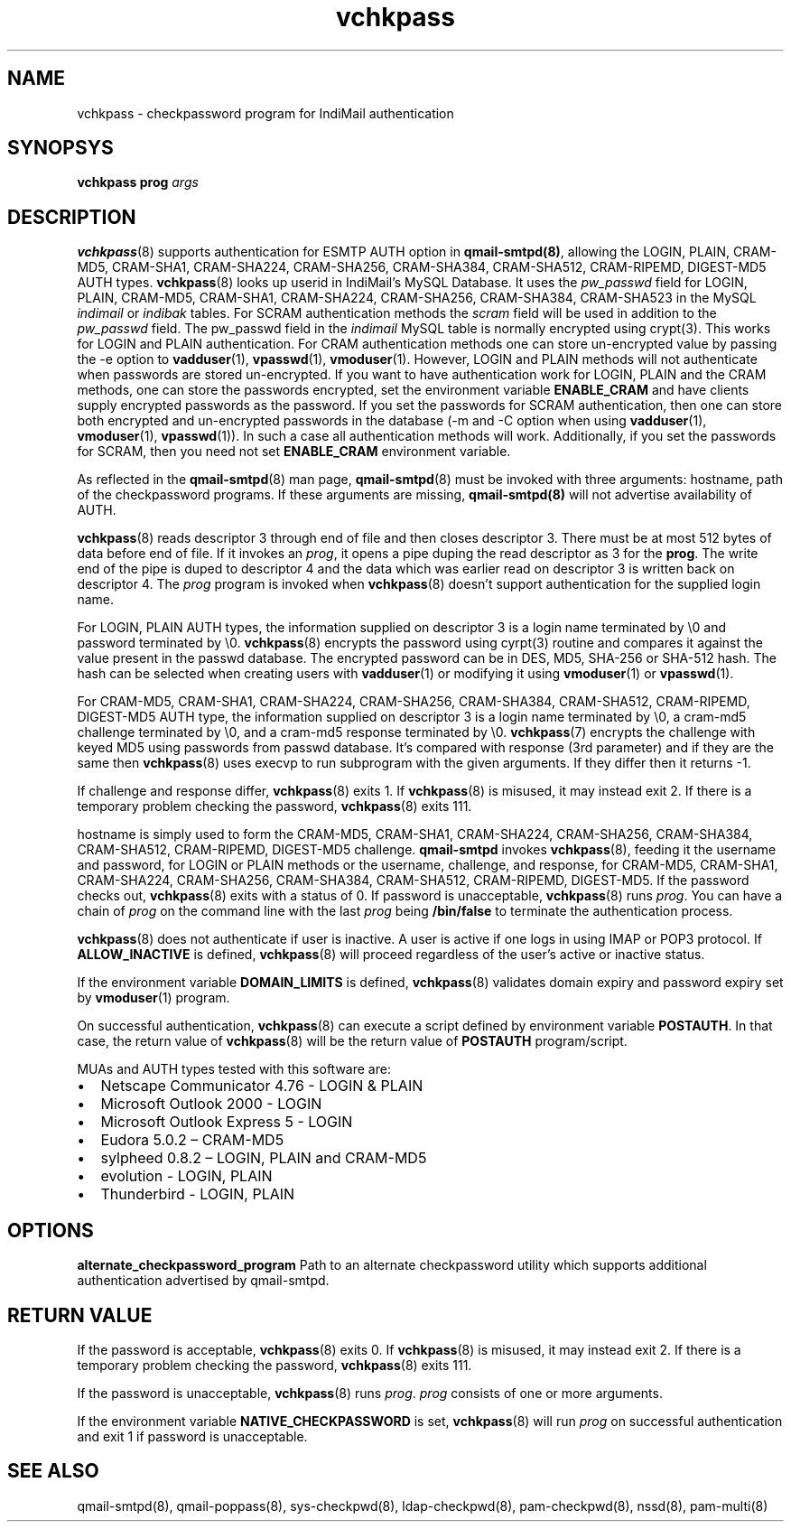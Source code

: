 .TH vchkpass 8
.SH NAME
vchkpass \- checkpassword program for IndiMail authentication

.SH SYNOPSYS
\fBvchkpass\fR \fBprog\fR \fIargs\fR

.SH DESCRIPTION
\fBvchkpass\fR(8) supports authentication for ESMTP AUTH option in
\fBqmail-smtpd(8)\fR, allowing the LOGIN, PLAIN, CRAM-MD5, CRAM-SHA1,
CRAM-SHA224, CRAM-SHA256, CRAM-SHA384, CRAM-SHA512, CRAM-RIPEMD, DIGEST-MD5
AUTH types. \fBvchkpass\fR(8) looks up userid in IndiMail's MySQL Database.
It uses the \fIpw_passwd\fR field for LOGIN, PLAIN, CRAM-MD5, CRAM-SHA1,
CRAM-SHA224, CRAM-SHA256, CRAM-SHA384, CRAM-SHA523 in the MySQL
\fIindimail\fR or \fIindibak\fR tables. For SCRAM authentication methods
the \fIscram\fR field will be used in addition to the \fIpw_passwd\fR
field. The pw_passwd field in the \fIindimail\fR MySQL table is normally
encrypted using crypt(3). This works for LOGIN and PLAIN authentication.
For CRAM authentication methods one can store un-encrypted
value by passing the -e option to \fBvadduser\fR(1), \fBvpasswd\fR(1),
\fBvmoduser\fR(1). However, LOGIN and PLAIN methods will not authenticate
when passwords are stored un-encrypted. If you want to have authentication
work for LOGIN, PLAIN and the CRAM methods, one can store the passwords
encrypted, set the environment variable \fBENABLE_CRAM\fR and have clients
supply encrypted passwords as the password. If you set the passwords for
SCRAM authentication, then one can store both encrypted and un-encrypted
passwords in the database (-m and -C option when using \fBvadduser\fR(1),
\fBvmoduser\fR(1), \fBvpasswd\fR(1)). In such a case all authentication
methods will work. Additionally, if you set the passwords for SCRAM, then
you need not set \fBENABLE_CRAM\fR environment variable.

As reflected in the \fBqmail-smtpd\fR(8) man page, \fBqmail-smtpd\fR(8)
must be invoked with three arguments: hostname, path of the checkpassword
programs. If these arguments are missing, \fBqmail-smtpd(8)\fR will not
advertise availability of AUTH.

\fBvchkpass\fR(8) reads descriptor 3 through end of file and then closes
descriptor 3. There must be at most 512 bytes of data before end of file.
If it invokes an \fIprog\fR, it opens a pipe duping the read descriptor as
3 for the \fBprog\fR. The write end of the pipe is duped to descriptor 4
and the data which was earlier read on descriptor 3 is written back on
descriptor 4. The \fIprog\fR program is invoked when \fBvchkpass\fR(8)
doesn't support authentication for the supplied login name.

For LOGIN, PLAIN AUTH types, the information supplied on descriptor 3 is a
login name terminated by \\0 and password terminated by \\0.
\fBvchkpass\fR(8) encrypts the password using cyrpt(3) routine and compares
it against the value present in the passwd database. The encrypted password
can be in DES, MD5, SHA-256 or SHA-512 hash. The hash can be selected when
creating users with \fBvadduser\fR(1) or modifying it using
\fBvmoduser\fR(1) or \fBvpasswd\fR(1).

For CRAM-MD5, CRAM-SHA1, CRAM-SHA224, CRAM-SHA256, CRAM-SHA384,
CRAM-SHA512, CRAM-RIPEMD, DIGEST-MD5 AUTH type, the information supplied on
descriptor 3 is a login name terminated by \\0, a cram-md5 challenge
terminated by \\0, and a cram-md5 response terminated by \\0.
\fBvchkpass\fR(7) encrypts the challenge with keyed MD5 using passwords
from passwd database. It's compared with response (3rd parameter) and if
they are the same then \fBvchkpass\fR(8) uses execvp to run subprogram with
the given arguments. If they differ then it returns -1.

If challenge and response differ, \fBvchkpass\fR(8) exits 1. If
\fBvchkpass\fR(8) is misused, it may instead exit 2. If there is a
temporary problem checking the password, \fBvchkpass\fR(8) exits 111.

hostname is simply used to form the CRAM-MD5, CRAM-SHA1, CRAM-SHA224,
CRAM-SHA256, CRAM-SHA384, CRAM-SHA512, CRAM-RIPEMD, DIGEST-MD5 challenge.
\fBqmail-smtpd\fR invokes \fBvchkpass\fR(8), feeding it the username and
password, for LOGIN or PLAIN methods or the username, challenge, and
response, for CRAM-MD5, CRAM-SHA1, CRAM-SHA224, CRAM-SHA256, CRAM-SHA384,
CRAM-SHA512, CRAM-RIPEMD, DIGEST-MD5. If the password checks out,
\fBvchkpass\fR(8) exits with a status of 0. If password is unacceptable,
\fBvchkpass\fR(8) runs \fIprog\fR. You can have a chain of \fIprog\fR on
the command line with the last \fIprog\fR being \fB/bin/false\fR to
terminate the authentication process.

\fBvchkpass\fR(8) does not authenticate if user is inactive. A user is
active if one logs in using IMAP or POP3 protocol. If \fBALLOW_INACTIVE\fR
is defined, \fBvchkpass\fR(8) will proceed regardless of the user's active
or inactive status.

If the environment variable \fBDOMAIN_LIMITS\fR is defined,
\fBvchkpass\fR(8) validates domain expiry and password expiry set by
\fBvmoduser\fR(1) program.

On successful authentication, \fBvchkpass\fR(8) can execute a script
defined by environment variable \fBPOSTAUTH\fR. In that case, the return
value of \fBvchkpass\fR(8) will be the return value of \fBPOSTAUTH\fR
program/script.

MUAs and AUTH types tested with this software are:

.IP \[bu] 2
Netscape Communicator 4.76 - LOGIN & PLAIN
.IP \[bu]
Microsoft Outlook 2000 - LOGIN
.IP \[bu]
Microsoft Outlook Express 5 - LOGIN
.IP \[bu]
Eudora 5.0.2 – CRAM-MD5
.IP \[bu]
sylpheed 0.8.2 – LOGIN, PLAIN and CRAM-MD5
.IP \[bu]
evolution - LOGIN, PLAIN
.IP \[bu]
Thunderbird - LOGIN, PLAIN

.SH OPTIONS
\fBalternate_checkpassword_program\fR
Path to an alternate checkpassword utility which supports additional
authentication advertised by qmail-smtpd.

.SH RETURN VALUE
If the password is acceptable, \fBvchkpass\fR(8) exits 0. If
\fBvchkpass\fR(8) is misused, it may instead exit 2. If there is a
temporary problem checking the password, \fBvchkpass\fR(8) exits 111.

If the password is unacceptable, \fBvchkpass\fR(8) runs \fIprog\fR.
\fIprog\fR consists of one or more arguments.

If the environment variable \fBNATIVE_CHECKPASSWORD\fR is set,
\fBvchkpass\fR(8) will run \fIprog\fR on successful authentication and exit
1 if password is unacceptable.

.SH "SEE ALSO"
qmail-smtpd(8),
qmail-poppass(8),
sys-checkpwd(8),
ldap-checkpwd(8),
pam-checkpwd(8),
nssd(8),
pam-multi(8)
